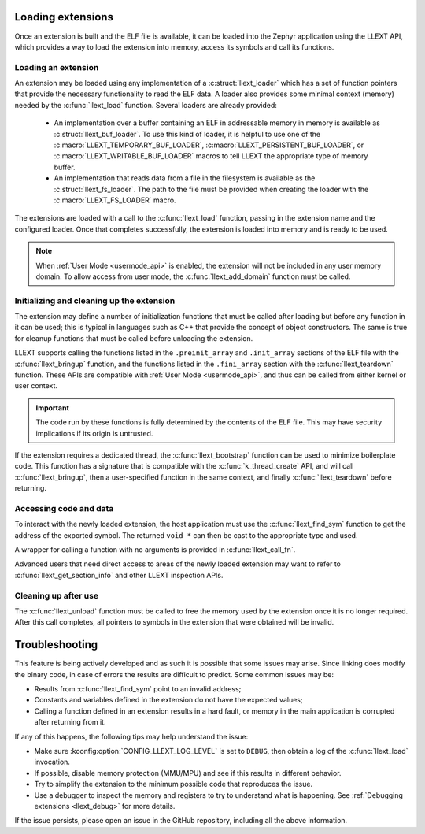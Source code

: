 Loading extensions
##################

Once an extension is built and the ELF file is available, it can be loaded into
the Zephyr application using the LLEXT API, which provides a way to load the
extension into memory, access its symbols and call its functions.

Loading an extension
====================

An extension may be loaded using any implementation of a :c:struct:`llext_loader`
which has a set of function pointers that provide the necessary functionality
to read the ELF data. A loader also provides some minimal context (memory)
needed by the :c:func:`llext_load` function. Several loaders are already provided:

 * An implementation over a buffer containing an ELF in addressable memory in
   memory is available as :c:struct:`llext_buf_loader`. To use this kind of
   loader, it is helpful to use one of the :c:macro:`LLEXT_TEMPORARY_BUF_LOADER`,
   :c:macro:`LLEXT_PERSISTENT_BUF_LOADER`, or :c:macro:`LLEXT_WRITABLE_BUF_LOADER`
   macros to tell LLEXT the appropriate type of memory buffer.

 * An implementation that reads data from a file in the filesystem is available
   as the :c:struct:`llext_fs_loader`. The path to the file must be provided
   when creating the loader with the :c:macro:`LLEXT_FS_LOADER` macro.

The extensions are loaded with a call to the :c:func:`llext_load` function,
passing in the extension name and the configured loader. Once that completes
successfully, the extension is loaded into memory and is ready to be used.

.. note::
   When :ref:`User Mode <usermode_api>` is enabled, the extension will not be
   included in any user memory domain. To allow access from user mode, the
   :c:func:`llext_add_domain` function must be called.

Initializing and cleaning up the extension
==========================================

The extension may define a number of initialization functions that must be
called after loading but before any function in it can be used; this is typical
in languages such as C++ that provide the concept of object constructors. The
same is true for cleanup functions that must be called before unloading the
extension.

LLEXT supports calling the functions listed in the ``.preinit_array`` and
``.init_array`` sections of the ELF file with the :c:func:`llext_bringup`
function, and the functions listed in the ``.fini_array`` section with the
:c:func:`llext_teardown` function. These APIs are compatible with
:ref:`User Mode <usermode_api>`, and thus can be called from either kernel or
user context.

.. important::
   The code run by these functions is fully determined by the contents of the
   ELF file. This may have security implications if its origin is untrusted.

If the extension requires a dedicated thread, the :c:func:`llext_bootstrap`
function can be used to minimize boilerplate code. This function has a
signature that is compatible with the :c:func:`k_thread_create` API, and will
call :c:func:`llext_bringup`, then a user-specified function in the same
context, and finally :c:func:`llext_teardown` before returning.

Accessing code and data
=======================

To interact with the newly loaded extension, the host application must use the
:c:func:`llext_find_sym` function to get the address of the exported symbol.
The returned ``void *`` can then be cast to the appropriate type and used.

A wrapper for calling a function with no arguments is provided in
:c:func:`llext_call_fn`.

Advanced users that need direct access to areas of the newly loaded extension
may want to refer to :c:func:`llext_get_section_info` and other LLEXT
inspection APIs.

Cleaning up after use
=====================

The :c:func:`llext_unload` function must be called to free the memory used by
the extension once it is no longer required. After this call completes, all
pointers to symbols in the extension that were obtained will be invalid.

Troubleshooting
###############

This feature is being actively developed and as such it is possible that some
issues may arise. Since linking does modify the binary code, in case of errors
the results are difficult to predict. Some common issues may be:

* Results from :c:func:`llext_find_sym` point to an invalid address;

* Constants and variables defined in the extension do not have the expected
  values;

* Calling a function defined in an extension results in a hard fault, or memory
  in the main application is corrupted after returning from it.

If any of this happens, the following tips may help understand the issue:

* Make sure :kconfig:option:`CONFIG_LLEXT_LOG_LEVEL` is set to ``DEBUG``, then
  obtain a log of the :c:func:`llext_load` invocation.

* If possible, disable memory protection (MMU/MPU) and see if this results in
  different behavior.

* Try to simplify the extension to the minimum possible code that reproduces
  the issue.

* Use a debugger to inspect the memory and registers to try to understand what
  is happening. See :ref:`Debugging extensions <llext_debug>` for more details.

If the issue persists, please open an issue in the GitHub repository, including
all the above information.
